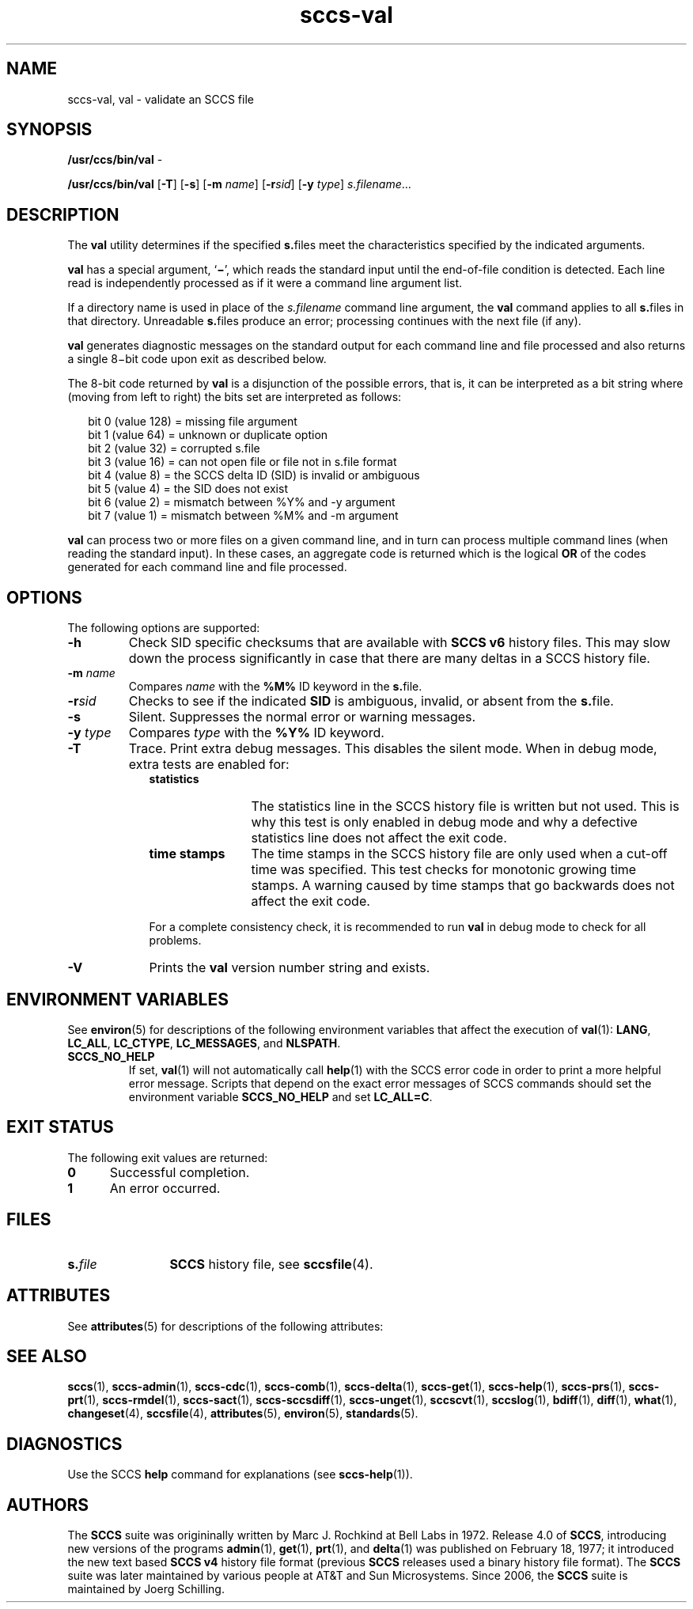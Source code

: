 '\" te
.\" @(#)sccs-val.1	1.17 14/09/15 Copyright 2007-2014 J. Schilling
.\" CDDL HEADER START
.\"
.\" The contents of this file are subject to the terms of the
.\" Common Development and Distribution License ("CDDL"), version 1.0.
.\" You may only use this file in accordance with the terms of version
.\" 1.0 of the CDDL.
.\"
.\" A full copy of the text of the CDDL should have accompanied this
.\" source.  A copy of the CDDL is also available via the Internet at
.\" http://www.opensource.org/licenses/cddl1.txt
.\"
.\" When distributing Covered Code, include this CDDL HEADER in each
.\" file and include the License file at usr/src/OPENSOLARIS.LICENSE.
.\" If applicable, add the following below this CDDL HEADER, with the
.\" fields enclosed by brackets "[]" replaced with your own identifying
.\" information: Portions Copyright [yyyy] [name of copyright owner]
.\"
.\" CDDL HEADER END
.\" Copyright (c) 2002, Sun Microsystems, Inc. All Rights Reserved
.if t .ds a \v'-0.55m'\h'0.00n'\z.\h'0.40n'\z.\v'0.55m'\h'-0.40n'a
.if t .ds o \v'-0.55m'\h'0.00n'\z.\h'0.45n'\z.\v'0.55m'\h'-0.45n'o
.if t .ds u \v'-0.55m'\h'0.00n'\z.\h'0.40n'\z.\v'0.55m'\h'-0.40n'u
.if t .ds A \v'-0.77m'\h'0.25n'\z.\h'0.45n'\z.\v'0.77m'\h'-0.70n'A
.if t .ds O \v'-0.77m'\h'0.25n'\z.\h'0.45n'\z.\v'0.77m'\h'-0.70n'O
.if t .ds U \v'-0.77m'\h'0.30n'\z.\h'0.45n'\z.\v'0.77m'\h'-0.75n'U
.if t .ds s \\(*b
.if t .ds S SS
.if n .ds a ae
.if n .ds o oe
.if n .ds u ue
.if n .ds s sz
.TH sccs-val 1 "2014/09/15" "SunOS 5.11" "User Commands"
.SH NAME
sccs-val, val \- validate an SCCS file
.SH SYNOPSIS
.LP
.nf
.BR /usr/ccs/bin/val " -
.fi
.LP
.nf
.B /usr/ccs/bin/val \c
.RB [ -T "] [" -s\c
.RB "] [" "-m \c
.I name\c
.RB "] [" -r\c
.I sid\c
.RB "] [" "-y \c
.IR type "] " s.filename ...
.fi

.SH DESCRIPTION
.LP
The
.B val
utility determines if the specified
.BR s. files
meet the characteristics specified by the indicated arguments.
.LP
.B val
has a special argument,
.RB ` \(mi ',
which reads the standard input until the end-of-file condition is detected.
Each line read is independently processed as if it were a command line
argument list.
.LP
If a directory name is used in place of the
.I s.filename
command line argument,
the
.B val
command applies to all
.BR s. files
in that directory. Unreadable
.BR s. files
produce an error; processing continues with the next file (if any).
.LP
.B val
generates diagnostic messages on the standard output for each command line
and file processed and also returns a single 8\(mibit code upon exit
as described below.
.LP
The 8-bit code returned by
.B val
is a disjunction of the possible errors, that is, it can be interpreted
as a bit string where (moving from left to right) the bits set are
interpreted as follows:
.LP
.in +2
.nf
bit 0 (value 128) = missing file argument
bit 1 (value  64) = unknown or duplicate option
bit 2 (value  32) = corrupted s.file
bit 3 (value  16) = can not open file or file not in s.file format
bit 4 (value   8) = the SCCS delta ID (SID) is invalid or ambiguous
bit 5 (value   4) = the SID does not exist
bit 6 (value   2) = mismatch between %\&Y% and -y argument
bit 7 (value   1) = mismatch between %\&M% and -m argument
.fi
.in -2
.LP
.B val
can process two or more files on a given command line, and in turn can
process multiple command lines (when reading the standard input).
In these cases, an aggregate code is returned which is the logical
.B OR
of the codes generated for each command line and file processed.

.SH OPTIONS
.LP
The following options are supported:
.br
.ne 2
.TP
.B \-h
Check 
SID specific checksums that are available with
.B "SCCS v6"
history files.
This may slow down the process significantly in case that
there are many deltas in a SCCS history file.
.br
.ne 2
.TP
.BI \-m " name
Compares
.I name
with the 
.B "%\&M%"
ID keyword in the
.BR s. file.
.br
.ne 2
.TP
.BI \-r sid
Checks to see if the indicated
.B SID
is ambiguous, invalid, or absent from the
.BR s. file.
.br
.ne 2
.TP 9
.B \-s
Silent.  Suppresses the normal error or warning messages.
.br
.ne 2
.TP
.BI \-y " type
Compares
.I type
with the 
.B "%\&Y%"
ID keyword.
.br
.ne 2
.TP
.B \-T
Trace. Print extra debug messages.
This disables the silent mode.
When in debug mode, extra tests are enabled for:
.RS
.TP 12
.B statistics
The statistics line in the SCCS history file is written but not used.
This is why this test is only enabled in debug mode and why a defective
statistics line does not affect the exit code.
.TP
.B time stamps
The time stamps in the SCCS history file are only used when a cut-off time
was specified. This test checks for monotonic growing time stamps. A warning
caused by time stamps that go backwards does not affect the exit code.
.LP
For a complete consistency check, it is recommended to run
.B val
in debug mode to check for all problems.
.RE

.ne 3
.TP
.B \-V
Prints the
.B val
version number string and exists.

.SH ENVIRONMENT VARIABLES
.sp
.LP
See
.BR environ (5)
for descriptions of the following environment variables that affect the
execution of
.BR val (1):
.BR LANG ,
.BR LC_ALL ,
.BR LC_CTYPE ,
.BR LC_MESSAGES ,
and
.BR NLSPATH .
.br
.ne 4
.TP
.B SCCS_NO_HELP
If set,
.BR val (1)
will not automatically call
.BR help (1)
with the SCCS error code in order to print a more helpful
error message. Scripts that depend on the exact error messages
of SCCS commands should set the environment variable
.B SCCS_NO_HELP
and set
.BR LC_ALL=C .

.SH EXIT STATUS
.sp
.LP
The following exit values are returned:
.sp
.ne 2
.TP 5
.B 0
Successful completion.
.sp
.ne 2
.TP
.B 1
An error occurred.

.SH FILES
.sp
.ne 2
.TP 12
.BI s. file
.B SCCS
history file, see
.BR sccsfile (4).

.SH ATTRIBUTES
.LP
See 
.BR attributes (5)
for descriptions of the following attributes:
.LP
.TS
tab() box;
cw(2.75i) |cw(2.75i) 
lw(2.75i) |lw(2.75i) 
.
ATTRIBUTE TYPEATTRIBUTE VALUE
_
AvailabilitySUNWsprot
_
Interface StabilityStandard
.TE

.SH SEE ALSO
.LP
.BR sccs (1),
.BR sccs-admin (1),
.BR sccs-cdc (1),
.BR sccs-comb (1),
.BR sccs-delta (1),
.BR sccs-get (1),
.BR sccs-help (1),
.BR sccs-prs (1),
.BR sccs-prt (1),
.BR sccs-rmdel (1),
.BR sccs-sact (1),
.BR sccs-sccsdiff (1),
.BR sccs-unget (1),
.BR sccscvt (1),
.BR sccslog (1),
.BR bdiff (1), 
.BR diff (1), 
.BR what (1),
.BR changeset (4),
.BR sccsfile (4),
.BR attributes (5),
.BR environ (5),
.BR standards (5).

.SH DIAGNOSTICS
.LP
Use the SCCS
.B help
command for explanations (see 
.BR sccs-help (1)).

.SH AUTHORS
The
.B SCCS
suite was origininally written by Marc J. Rochkind at Bell Labs in 1972.
Release 4.0 of
.BR SCCS ,
introducing new versions of the programs
.BR admin (1),
.BR get (1),
.BR prt (1),
and
.BR delta (1)
was published on February 18, 1977; it introduced the new text based
.B SCCS\ v4
history file format (previous
.B SCCS
releases used a binary history file format).
The
.B SCCS
suite
was later maintained by various people at AT&T and Sun Microsystems.
Since 2006, the
.B SCCS
suite is maintained by J\*org Schilling.
